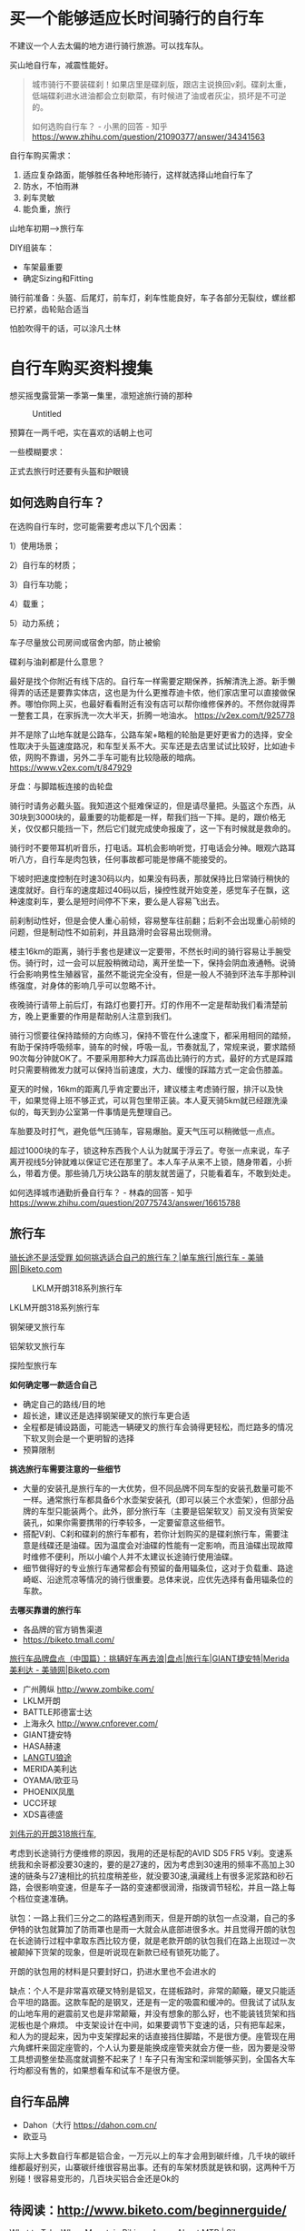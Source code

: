 * 买一个能够适应长时间骑行的自行车
:PROPERTIES:
:CUSTOM_ID: 买一个能够适应长时间骑行的自行车
:END:
不建议一个人去太偏的地方进行骑行旅游。可以找车队。

买山地自行车，减震性能好。

#+begin_quote
城市骑行不要装碟刹！如果店里是碟刹版，跟店主说换回v刹。碟刹太重，低端碟刹进水进油都会立刻歇菜，有时候进了油或者灰尘，损坏是不可逆的。

如何选购自行车？ - 小黑的回答 - 知乎 [[https://www.zhihu.com/question/21090377/answer/34341563]]

#+end_quote

自行车购买需求：

1. 适应复杂路面，能够胜任各种地形骑行，这样就选择山地自行车了
2. 防水，不怕雨淋
3. 刹车灵敏
4. 能负重，旅行

山地车初期--->旅行车

DIY组装车：

- 车架最重要
- 确定Sizing和Fitting

骑行前准备：头盔、后尾灯，前车灯，刹车性能良好，车子各部分无裂纹，螺丝都已拧紧，齿轮贴合适当

怕脸吹得干的话，可以涂凡士林

* 自行车购买资料搜集
:PROPERTIES:
:CUSTOM_ID: 自行车购买资料搜集
:END:
想买摇曳露营第一季第一集里，凛短途旅行骑的那种

#+caption: Untitled
[[file:%E4%B9%B0%E4%B8%80%E4%B8%AA%E8%83%BD%E5%A4%9F%E9%80%82%E5%BA%94%E9%95%BF%E6%97%B6%E9%97%B4%E9%AA%91%E8%A1%8C%E7%9A%84%E8%87%AA%E8%A1%8C%E8%BD%A6%2086a88d52944947a6956a8acb722be2d2/Untitled.png]]

预算在一两千吧，实在喜欢的话朝上也可

一些模糊要求：

正式去旅行时还要有头盔和护眼镜

** *如何选购自行车？*
:PROPERTIES:
:CUSTOM_ID: 如何选购自行车
:END:
在选购自行车时，您可能需要考虑以下几个因素：

1）使用场景；

2）自行车的材质；

3）自行车功能；

4）载重；

5）动力系统；

车子尽量放公司房间或宿舍内部，防止被偷

碟刹与油刹都是什么意思？

最好是找个你附近有线下店的。自行车一样需要定期保养，拆解清洗上游。新手懒得弄的话还是要靠实体店，这也是为什么更推荐迪卡侬，他们家店里可以直接做保养。哪怕你网上买，也最好看看附近有没有店可以帮你维修保养的。不然你就得弄一整套工具，在家拆洗一次大半天，折腾一地油水。 https://v2ex.com/t/925778

并不是除了山地车就是公路车，公路车架+略粗的轮胎是更好更省力的选择，安全性取决于头盔速度路况，和车型关系不大。买车还是去店里试试比较好，比如迪卡侬，网购不靠谱，另外二手车可能有比较隐蔽的暗病。 https://www.v2ex.com/t/847929

牙盘：与脚踏板连接的齿轮盘

骑行时请务必戴头盔。我知道这个挺难保证的，但是请尽量把。头盔这个东西，从30块到3000块的，最重要的功能都是一样，帮我们挡一下摔。是的，跟价格无关，仅仅都只能挡一下，然后它们就完成使命报废了，这一下有时候就是救命的。

骑行时不要带耳机听音乐，打电话。耳机会影响听觉，打电话会分神。眼观六路耳听八方，自行车是肉包铁，任何事故都可能是惨痛不能接受的。

下坡时把速度控制在时速30码以内，如果没有码表，那就保持比日常骑行稍快的速度就好。自行车的速度超过40码以后，操控性就开始变差，感觉车子在飘，这种速度刹车，要么是短时间停不下来，要么是人容易飞出去。

前刹制动性好，但是会使人重心前倾，容易整车往前翻；后刹不会出现重心前倾的问题，但是制动性不如前刹，并且路滑时会容易出现侧滑。

楼主16km的距离，骑行手套也是建议一定要带，不然长时间的骑行容易让手腕受伤。骑行时，过一会可以屁股稍微动动，离开坐垫一下，保持会阴血液通畅。说骑行会影响男性生殖器官，虽然不能说完全没有，但是一般人不骑到环法车手那种训练强度，对身体的影响几乎可以忽略不计。

夜晚骑行请带上前后灯，有路灯也要打开。灯的作用不一定是帮助我们看清楚前方，晚上更重要的作用是帮助别人注意到我们。

骑行习惯要往保持踏频的方向练习，保持不管在什么速度下，都采用相同的踏频，有助于保持呼吸频率，骑车的时候，呼吸一乱，节奏就乱了，常规来说，要求踏频90次每分钟就OK了。不要采用那种大力踩高齿比骑行的方式，最好的方式是踩踏时只需要稍微发力就可以保持当前速度，大力、缓慢的踩踏方式一定会伤膝盖。

夏天的时候，16km的距离几乎肯定要出汗，建议楼主考虑骑行服，排汗以及快干，如果觉得上班不够正式，可以背包里带正装。本人夏天骑5km就已经跟洗澡似的，每天到办公室第一件事情是先整理自己。

车胎要及时打气，避免低气压骑车，容易爆胎。夏天气压可以稍微低一点点。

超过1000块的车子，锁这种东西我个人认为就属于浮云了。夸张一点来说，车子离开视线5分钟就难以保证它还在那里了。本人车子从来不上锁，随身带着，小折么，带着方便。那些骑几万块公路车的朋友就苦逼了，只能看着车，不敢到处走。

如何选择城市通勤折叠自行车？ - 林森的回答 - 知乎 [[https://www.zhihu.com/question/20775743/answer/16615788]]

** 旅行车
:PROPERTIES:
:CUSTOM_ID: 旅行车
:END:
[[http://www.biketo.com/tour/29577.html][骑长途不是活受罪 如何挑选适合自己的旅行车？|单车旅行|旅行车 - 美骑网|Biketo.com]]

#+caption: LKLM开朗318系列旅行车
[[file:%E4%B9%B0%E4%B8%80%E4%B8%AA%E8%83%BD%E5%A4%9F%E9%80%82%E5%BA%94%E9%95%BF%E6%97%B6%E9%97%B4%E9%AA%91%E8%A1%8C%E7%9A%84%E8%87%AA%E8%A1%8C%E8%BD%A6%2086a88d52944947a6956a8acb722be2d2/Untitled%201.png]]

LKLM开朗318系列旅行车

钢架硬叉旅行车

铝架软叉旅行车

探险型旅行车

*如何确定哪一款适合自己*

- 确定自己的路线/目的地
- 超长途，建议还是选择钢架硬叉的旅行车更合适
- 全程都是铺设路面，可能选一辆硬叉的旅行车会骑得更轻松，而烂路多的情况下软叉则会是一个更明智的选择
- 预算限制

*挑选旅行车需要注意的一些细节*

- 大量的安装孔是旅行车的一大优势，但不同品牌不同车型的安装孔数量可能不一样。通常旅行车都具备6个水壶架安装孔（即可以装三个水壶架），但部分品牌的车型只能装两个。此外，部分旅行车（主要是铝架软叉）前叉没有货架安装孔，如果你需要携带的行李较多，一定要留意这些细节。
- 搭配V刹、C刹和碟刹的旅行车都有，若你计划购买的是碟刹旅行车，需要注意是线碟还是油碟。因为温度会对油碟的性能有一定影响，而且油碟出现故障时维修不便利，所以小编个人并不太建议长途骑行使用油碟。
- 细节做得好的专业旅行车通常都会有预留的备用辐条位，这对于负载重、路途崎岖、沿途荒凉等情况的骑行很重要。总体来说，应优先选择有备用辐条位的车款。

*去哪买靠谱的旅行车*

- 各品牌的官方销售渠道
- [[https://biketo.tmall.com/]]

[[http://www.biketo.com/tour/25579.html][旅行车品牌盘点（中国篇）：挑辆好车再去浪|盘点|旅行车|GIANT捷安特|Merida美利达 - 美骑网|Biketo.com]]

- 广州腾纵 [[http://www.zombike.com/]]
- LKLM开朗
- BATTLE邦德富士达
- 上海永久 [[http://www.cnforever.com/]]
- GIANT捷安特
- HASA赫速
- [[http://langtubike.com/][LANGTU狼途]]
- MERIDA美利达
- OYAMA/欧亚马
- PHOENIX凤凰
- UCC环球
- XDS喜德盛

[[https://zhuanlan.zhihu.com/p/632079193][刘伟元的开朗318旅行车,]]

考虑到长途骑行方便维修的原因，我用的还是标配的AVID SD5 FR5 V刹。变速系统我和余哥都没要30速的，要的是27速的，因为考虑到30速用的频率不高加上30速的链条与27速相比的抗拉度稍差些，就没要30速,滇藏线上有很多泥浆路和砂石路，会很影响变速，但是车子一路的变速都很润滑，指拨调节轻松，并且一路上每个档位变速准确。

驮包：一路上我们三分之二的路程遇到雨天，但是开朗的驮包一点没潮，自己的多伊特的驮包就算加了防雨罩也是雨一大就会从底部进很多水。并且觉得开朗的驮包在长途骑行过程中拿取东西比较方便，就是老款开朗的驮包我们在路上出现过一次被颠掉下货架的现象，但是听说现在新款已经有锁死功能了。

开朗的驮包用的材料是只要封好口，扔进水里也不会进水的

缺点：个人不是非常喜欢硬叉特别是铝叉，在搓板路时，非常的颠簸，硬叉只能适合平坦的路面。这款车配的是钢叉，还是有一定的吸震和缓冲的。但我试了试队友的山地车用的避震前叉也是非常颠簸，并没有想象的那么好，也不能装钱货架和挡泥板也是个麻烦。 中支架设计在中间，如果要调节下变速的话，只有把车起来，和人为的提起来，因为中支架撑起来的话直接挡住脚踏，不是很方便。座管现在用六角螺杆来固定座管的，个人认为要是能换成座管夹就会方便一些，因为要是没带工具想调整坐垫高度就调整不起来了！车子只有淘宝和深圳能够买到，全国各大车行均都没有售的，如果想看车和试车不是很方便。

** 自行车品牌
:PROPERTIES:
:CUSTOM_ID: 自行车品牌
:END:
- Dahon（大行 [[https://dahon.com.cn/]]
- 欧亚马

实际上大多数自行车都是铝合金，一万元以上的车才会用到碳纤维，几千块的碳纤维都最好别买，山寨碳纤维很容易出事。还有的车架材质就是铁和钢，这两种千万别碰！很容易变形的，几百块买铝合金还是Ok的

** 待阅读：[[http://www.biketo.com/beginnerguide/]]
:PROPERTIES:
:CUSTOM_ID: 待阅读httpwww.biketo.combeginnerguide
:END:
[[https://www.sikana.tv/en/sport/mountain-bike-mtb/discover-the-mountain-bike-accessories][What to Take When Mountain Biking - Learn About MTB | Sikana]]

** 参考资料
:PROPERTIES:
:CUSTOM_ID: 参考资料
:END:
https://www.howlifeusa.com/best-bicycle/

https://www.v2ex.com/t/938195

http://www.biketo.com/

http://www.ccbike.cc/

[[http://bx.biketo.com/][BIKETO美骑网 | 美骑保险]]

[[https://mp.weixin.qq.com/s/MGAQrhfUDFgwolc76cofQA][如何选购一辆山地车?]]

[[https://zhuanlan.zhihu.com/p/388264514][长途骑行需要准备什么]]

[[https://zhuanlan.zhihu.com/p/453970812][（万字解答）2022自行车新品选购，1000_{3000入门公路/山地/平把公路车推荐，星级分类，亲身体验，快速答疑}（三月更新）]]

[[https://zhuanlan.zhihu.com/p/454107432][2022自行车尺码大小标准（3月更新）]]

[[https://zhuanlan.zhihu.com/p/454122527][二手自行车保姆级选购指南~（以及我的血泪买车史......）]]

[[https://zhuanlan.zhihu.com/p/146717265][2021年山地、公路自行车选购推荐指南（少走弯路）]]

[[https://zhuanlan.zhihu.com/p/161324725][2021年各价位自行车码表、骑行码表选购推荐]]

【从几百到几万？新手自行车怎么选？（附全网最细选车文档）【Ebike电助力自行车科普】】 [[https://www.bilibili.com/video/BV14g4y1b77s/?share_source=copy_web&vd_source=06ba9234d34d12eac0d01f13154a6821]]

【公路自行车入门系列教程（推荐）--如何握把手、如何站骑和坐骑、如何跟随、如何冲刺】 [[https://www.bilibili.com/video/BV1vx411u72s/?share_source=copy_web&vd_source=06ba9234d34d12eac0d01f13154a6821]]

买公路车骑行：买公路车和护具和维修工具，预估大概在2500块，去线下门店买,位置
